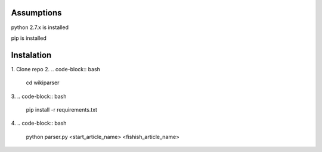 Assumptions
===========
python 2.7.x is installed

pip is installed

Instalation
===========

1. Clone repo
2.
.. code-block:: bash
    cd wikiparser

3.
.. code-block:: bash
    pip install -r requirements.txt

4.
.. code-block:: bash
    python parser.py <start_article_name> <fishish_article_name>


